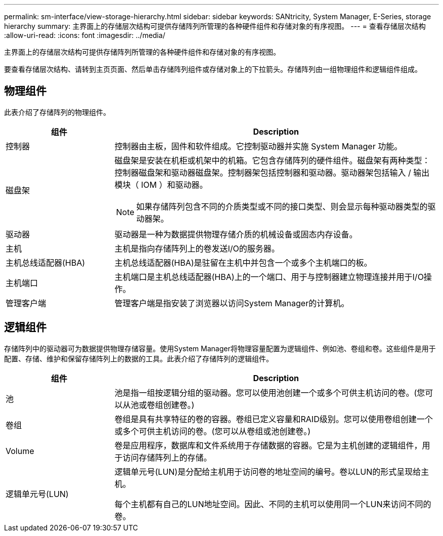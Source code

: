 ---
permalink: sm-interface/view-storage-hierarchy.html 
sidebar: sidebar 
keywords: SANtricity, System Manager, E-Series, storage hierarchy 
summary: 主界面上的存储层次结构可提供存储阵列所管理的各种硬件组件和存储对象的有序视图。 
---
= 查看存储层次结构
:allow-uri-read: 
:icons: font
:imagesdir: ../media/


[role="lead"]
主界面上的存储层次结构可提供存储阵列所管理的各种硬件组件和存储对象的有序视图。

要查看存储层次结构、请转到主页页面、然后单击存储阵列组件或存储对象上的下拉箭头。存储阵列由一组物理组件和逻辑组件组成。



== 物理组件

此表介绍了存储阵列的物理组件。

[cols="25h,~"]
|===
| 组件 | Description 


 a| 
控制器
 a| 
控制器由主板，固件和软件组成。它控制驱动器并实施 System Manager 功能。



 a| 
磁盘架
 a| 
磁盘架是安装在机柜或机架中的机箱。它包含存储阵列的硬件组件。磁盘架有两种类型：控制器磁盘架和驱动器磁盘架。控制器架包括控制器和驱动器。驱动器架包括输入 / 输出模块（ IOM ）和驱动器。

[NOTE]
====
如果存储阵列包含不同的介质类型或不同的接口类型、则会显示每种驱动器类型的驱动器架。

====


 a| 
驱动器
 a| 
驱动器是一种为数据提供物理存储介质的机械设备或固态内存设备。



 a| 
主机
 a| 
主机是指向存储阵列上的卷发送I/O的服务器。



 a| 
主机总线适配器(HBA)
 a| 
主机总线适配器(HBA)是驻留在主机中并包含一个或多个主机端口的板。



 a| 
主机端口
 a| 
主机端口是主机总线适配器(HBA)上的一个端口、用于与控制器建立物理连接并用于I/O操作。



 a| 
管理客户端
 a| 
管理客户端是指安装了浏览器以访问System Manager的计算机。

|===


== 逻辑组件

存储阵列中的驱动器可为数据提供物理存储容量。使用System Manager将物理容量配置为逻辑组件、例如池、卷组和卷。这些组件是用于配置、存储、维护和保留存储阵列上的数据的工具。此表介绍了存储阵列的逻辑组件。

[cols="25h,~"]
|===
| 组件 | Description 


 a| 
池
 a| 
池是指一组按逻辑分组的驱动器。您可以使用池创建一个或多个可供主机访问的卷。(您可以从池或卷组创建卷。)



 a| 
卷组
 a| 
卷组是具有共享特征的卷的容器。卷组已定义容量和RAID级别。您可以使用卷组创建一个或多个可供主机访问的卷。(您可以从卷组或池创建卷。)



 a| 
Volume
 a| 
卷是应用程序，数据库和文件系统用于存储数据的容器。它是为主机创建的逻辑组件，用于访问存储阵列上的存储。



 a| 
逻辑单元号(LUN)
 a| 
逻辑单元号(LUN)是分配给主机用于访问卷的地址空间的编号。卷以LUN的形式呈现给主机。

每个主机都有自己的LUN地址空间。因此、不同的主机可以使用同一个LUN来访问不同的卷。

|===